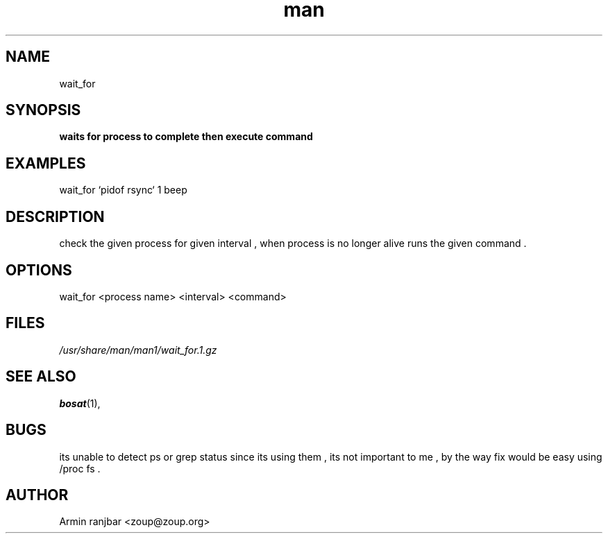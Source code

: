 .TH man 1 "31 March 2007" "0.1" "wait_for man page"
.SH NAME
wait_for
.SH SYNOPSIS
.B waits for process to complete then execute command
.SH EXAMPLES
wait_for `pidof rsync` 1 beep
.SH DESCRIPTION
check the given process for given interval , when process is no longer alive runs the given command .
.SH OPTIONS
wait_for <process name> <interval> <command>
.SH FILES
.P 
.I /usr/share/man/man1/wait_for.1.gz
.SH SEE ALSO
.BR bosat (1), 
.SH BUGS
its unable to detect ps or grep status since its using them , its not important to me , by the way fix would be easy using /proc fs .
.SH AUTHOR
.nf
Armin ranjbar <zoup@zoup.org>
.fi
